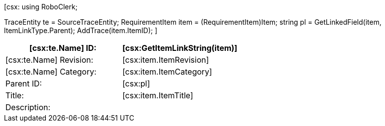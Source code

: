 ﻿[csx:
// this first scripting block can be used to set up any prerequisites
// pre-calculate fields for later use etc.
using RoboClerk;

TraceEntity te = SourceTraceEntity;
RequirementItem item = (RequirementItem)Item;
string pl = GetLinkedField(item, ItemLinkType.Parent);
AddTrace(item.ItemID);
]
|====
| [csx:te.Name] ID: | [csx:GetItemLinkString(item)]

| [csx:te.Name] Revision: | [csx:item.ItemRevision]

| [csx:te.Name] Category: | [csx:item.ItemCategory]

| Parent ID: | [csx:pl]

| Title: | [csx:item.ItemTitle]

| Description: a| [csx:item.RequirementDescription]
|====